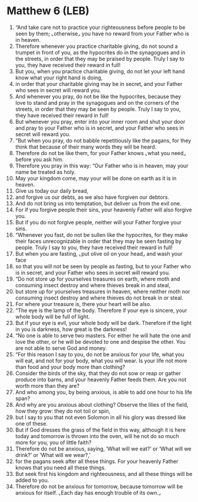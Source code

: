 * Matthew 6 (LEB)
:PROPERTIES:
:ID: LEB/40-MAT06
:END:

1. “And take care not to practice your righteousness before people to be seen by them; ⌞otherwise⌟ you have no reward from your Father who is in heaven.
2. Therefore whenever you practice charitable giving, do not sound a trumpet in front of you, as the hypocrites do in the synagogues and in the streets, in order that they may be praised by people. Truly I say to you, they have received their reward in full!
3. But you, when you practice charitable giving, do not let your left hand know what your right hand is doing,
4. in order that your charitable giving may be in secret, and your Father who sees in secret will reward you.
5. And whenever you pray, do not be like the hypocrites, because they love to stand and pray in the synagogues and on the corners of the streets, in order that they may be seen by people. Truly I say to you, they have received their reward in full!
6. But whenever you pray, enter into your inner room and shut your door and pray to your Father who is in secret, and your Father who sees in secret will reward you.
7. “But when you pray, do not babble repetitiously like the pagans, for they think that because of their many words they will be heard.
8. Therefore do not be like them, for your Father knows ⌞what you need⌟ before you ask him.
9. Therefore you pray in this way: “Our Father who is in heaven, may your name be treated as holy.
10. May your kingdom come, may your will be done on earth as it is in heaven.
11. Give us today our daily bread,
12. and forgive us our debts, as we also have forgiven our debtors.
13. And do not bring us into temptation, but deliver us from the evil one.
14. For if you forgive people their sins, your heavenly Father will also forgive you.
15. But if you do not forgive people, neither will your Father forgive your sins.
16. “Whenever you fast, do not be sullen like the hypocrites, for they make their faces unrecognizable in order that they may be seen fasting by people. Truly I say to you, they have received their reward in full!
17. But when you are fasting, ⌞put olive oil on your head⌟ and wash your face
18. so that you will not be seen by people as fasting, but to your Father who is in secret, and your Father who sees in secret will reward you.
19. “Do not store up for yourselves treasures on earth, where moth and consuming insect destroy and where thieves break in and steal,
20. but store up for yourselves treasures in heaven, where neither moth nor consuming insect destroy and where thieves do not break in or steal.
21. For where your treasure is, there your heart will be also.
22. “The eye is the lamp of the body. Therefore if your eye is sincere, your whole body will be full of light.
23. But if your eye is evil, your whole body will be dark. Therefore if the light in you is darkness, how great is the darkness!
24. “No one is able to serve two masters. For either he will hate the one and love the other, or he will be devoted to one and despise the other. You are not able to serve God and money.
25. “For this reason I say to you, do not be anxious for your life, what you will eat, and not for your body, what you will wear. Is your life not more than food and your body more than clothing?
26. Consider the birds of the sky, that they do not sow or reap or gather produce into barns, and your heavenly Father feeds them. Are you not worth more than they are?
27. And who among you, by being anxious, is able to add one hour to his life span?
28. And why are you anxious about clothing? Observe the lilies of the field, how they grow: they do not toil or spin,
29. but I say to you that not even Solomon in all his glory was dressed like one of these.
30. But if God dresses the grass of the field in this way, although it is here today and tomorrow is thrown into the oven, will he not do so much more for you, you of little faith?
31. Therefore do not be anxious, saying, ‘What will we eat?’ or ‘What will we drink?’ or ‘What will we wear?,’
32. for the pagans seek after all these things. For your heavenly Father knows that you need all these things.
33. But seek first his kingdom and righteousness, and all these things will be added to you.
34. Therefore do not be anxious for tomorrow, because tomorrow will be anxious for itself. ⌞Each day has enough trouble of its own.⌟
